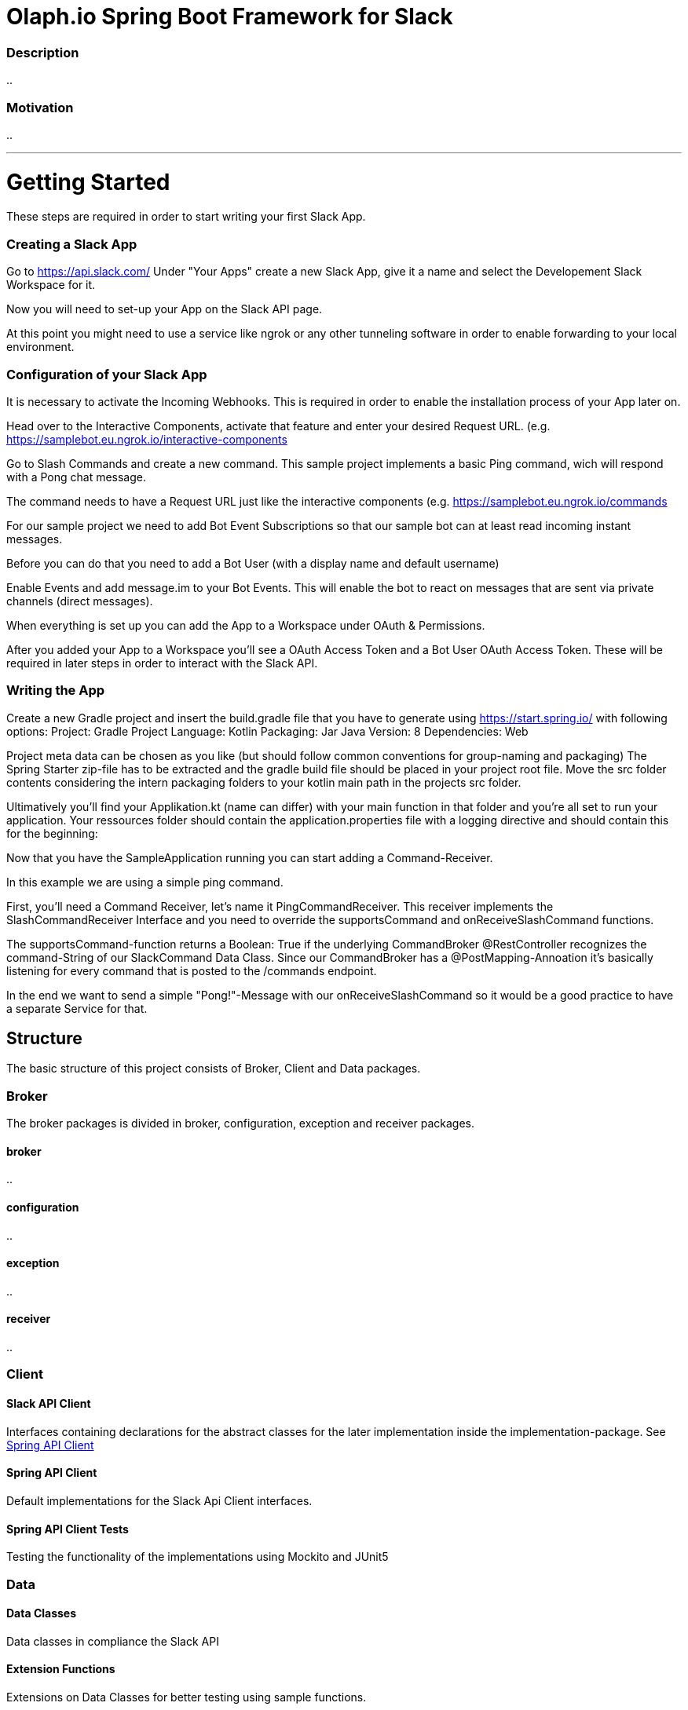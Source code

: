 :source-highlighter: prettify

// Broker Package Directories
//  slack-broker-spring-boot
:broker-basedir: ../../broker/slack-broker-spring-boot/src/main/kotlin/io/olaph/slack/broker/
:broker-broker: {broker-basedir}/broker/
:broker-configuration: {broker-basedir}/configuration/
:broker-exception: {broker-basedir}/exception/
:broker-receiver: {broker-basedir}/receiver/

//  slack-broker-spring-boot-autoconfigure
:autoconfig-basedir: ../../broker/slack-broker-spring-boot-autoconfigure/src/main/kotlin/io/olaph/slack/broker/autoconfiguration/

// Client Package Directories
//  slack-api-client
:slack-api-client-basedir:          ../../client/slack-api-client/src/main/kotlin/io/olaph/slack/client/
:client-groups:                     {slack-api-client-basedir}/group/

:group-auth:                        {client-groups}/auth/
:group-channels:                    {client-groups}/channels/
:group-chat:                        {client-groups}/chat/
:group-conversations:               {client-groups}/conversations/
:group-dialog:                      {client-groups}/dialog/
:group-im:                          {client-groups}/im/
:group-oauth:                       {client-groups}/oauth/
:group-users:                       {client-groups}/users/

//  slack-spring-api-client
:slack-spring-api-client-basedir:   ../../client/slack-spring-api-client/src/main/kotlin/io/olaph/slack/client/
:implementation:                    {slack-spring-api-client-basedir}/implementation/
:implementation-group:              {implementation}/group/

:impl-group-auth:                   {implementation-group}/auth/
:impl-group-channels:               {implementation-group}/channels/
:impl-group-chat:                   {implementation-group}/chat/
:impl-group-conversations:          {implementation-group}/conversations/
:impl-group-dialog:                 {implementation-group}/dialog/
:impl-group-im:                     {implementation-group}/im/
:impl-group-oauth:                  {implementation-group}/oauth/
:impl-group-users:                  {implementation-group}/users/

//  slack-spring-test-api-client
:test-api-client-basedir:           ../../client/slack-spring-test-api-client/src/main/kotlin/io/olaph/slack/client/test/
:test-api-client-group:             {test-api-client-basedir}/group/

:test-group-auth:                   {test-api-client-group}/auth/
:test-group-channel:                {test-api-client-group}/channel/
:test-group-chat:                   {test-api-client-group}/chat/
:test-group-conversation:           {test-api-client-group}/conversation/
:test-group-dialog:                 {test-api-client-group}/dialog/
:test-group-im:                     {test-api-client-group}/im/
:test-group-oauth:                  {test-api-client-group}/oauth/
:test-group-users:                  {test-api-client-group}/users/

// DATA Package Directories
:data-basedir: ../../data/

//  slack-jackson-dto
:slack-jackson-dto-basedir:         {data-basedir}/slack-jackson-dto/src/main/kotlin/io/olaph/slack/dto/jackson/
:dto-group:                         {slack-jackson-dto-basedir}/group/

:dto-group-auth:                    {dto-group}/auth/
:dto-group-channels:                {dto-group}/channels/
:dto-group-chat:                    {dto-group}/chat/
:dto-group-conversations:           {dto-group}/conversations/
:dto-group-dialog:                  {dto-group}/dialog/
:dto-group-im:                      {dto-group}/im/
:dto-group-interactive_component:   {dto-group}/interactive_component/
:dto-group-oauth:                   {dto-group}/oauth/
:dto-group-users:                   {dto-group}/users/


//  slack-jackson-dto-extensions
:dto-test-extensions-basedir:       {data-basedir}/slack-jackson-dto-test-extensions/src/main/kotlin/io/olaph/slack/dto/jackson/
:dto-test-group:                    {dto-test-extensions-basedir}/group/

:dto-test-group-auth:               {dto-test-group}/auth/
:dto-test-group-channels:           {dto-test-group}/channels/
:dto-test-group-chat:               {dto-test-group}/chat/
:dto-test-group-dialog:             {dto-test-group}/dialog/
:dto-test-group-users:              {dto-test-group}/users/


= Olaph.io Spring Boot Framework for Slack

=== Description
..

=== Motivation
..

---

= Getting Started

These steps are required in order to start writing your first Slack App.

=== Creating a Slack App

Go to https://api.slack.com/
Under "Your Apps" create a new Slack App, give it a name and select the Developement Slack Workspace for it.

Now you will need to set-up your App on the Slack API page.

At this point you might need to use a service like ngrok or any other tunneling software in order to enable forwarding to your local environment.

=== Configuration of your Slack App

It is necessary to activate the Incoming Webhooks. This is required in order to enable the installation process of your App later on.

Head over to the Interactive Components, activate that feature and enter your desired Request URL.
(e.g. https://samplebot.eu.ngrok.io/interactive-components

Go to Slash Commands and create a new command. This sample project implements a basic Ping command, wich will respond with a Pong chat message.

The command needs to have a Request URL just like the interactive components (e.g. https://samplebot.eu.ngrok.io/commands

For our sample project we need to add Bot Event Subscriptions so that our sample bot can at least read incoming instant messages.

Before you can do that you need to add a Bot User (with a display name and default username)

Enable Events and add message.im to your Bot Events. This will enable the bot to react on messages that are sent via private channels (direct messages).

When everything is set up you can add the App to a Workspace under OAuth & Permissions.

After you added your App to a Workspace you'll see a OAuth Access Token and a Bot User OAuth Access Token.
These will be required in later steps in order to interact with the Slack API.

=== Writing the App

Create a new Gradle project and insert the build.gradle file that you have to generate using https://start.spring.io/ with following options:
Project: Gradle Project
Language: Kotlin
Packaging: Jar
Java Version: 8
Dependencies: Web



Project meta data can be chosen as you like (but should follow common conventions for group-naming and packaging)
The Spring Starter zip-file has to be extracted and the gradle build file should be placed in your project root file. Move the src folder contents considering the intern packaging folders to your kotlin main path in the projects src folder.

Ultimatively you'll find your Applikation.kt (name can differ) with your main function in that folder and you're all set to run your application.
Your ressources folder should contain the application.properties file with a logging directive and should contain this for the beginning:


Now that you have the SampleApplication running you can start adding a Command-Receiver.

In this example we are using a simple ping command.

First, you'll need a Command Receiver, let's name it PingCommandReceiver.
This receiver implements the SlashCommandReceiver Interface and you need to override the supportsCommand and onReceiveSlashCommand functions.

The supportsCommand-function returns a Boolean: True if the underlying CommandBroker @RestController recognizes the command-String of our SlackCommand Data Class.
Since our CommandBroker has a @PostMapping-Annoation it's basically listening for every command that is posted to the /commands endpoint.

In the end we want to send a simple "Pong!"-Message with our onReceiveSlashCommand so it would be a good practice to have a separate
Service for that.


// ADD LATER
//Let's create a SlackSendPongService for that and use it in our @Autowired constructor of the PingCommandReceiver.



== Structure
The basic structure of this project consists of Broker, Client and Data packages.

=== Broker
The broker packages is divided in broker, configuration, exception and receiver packages.

==== broker
..

==== configuration
..


==== exception
..


==== receiver
..


=== Client

==== Slack API Client

Interfaces containing declarations for the abstract classes for the later implementation inside the implementation-package.
See <<Spring API Client>>

==== Spring API Client

Default implementations for the Slack Api Client interfaces.

==== Spring API Client Tests

Testing the functionality of the implementations using Mockito and JUnit5

=== Data

==== Data Classes

Data classes in compliance the Slack API

==== Extension Functions

Extensions on Data Classes for better testing using sample functions.

== License

== Contact